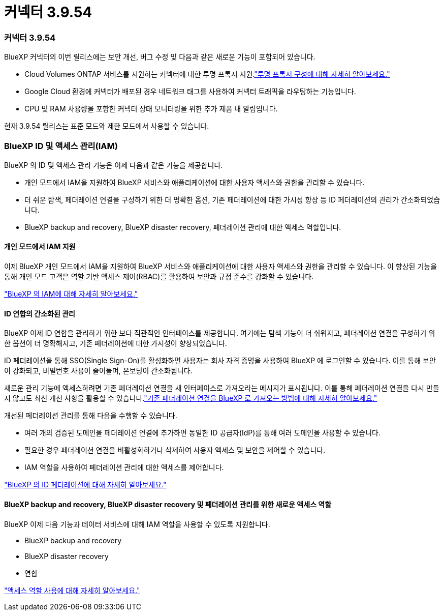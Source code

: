 = 커넥터 3.9.54
:allow-uri-read: 




=== 커넥터 3.9.54

BlueXP 커넥터의 이번 릴리스에는 보안 개선, 버그 수정 및 다음과 같은 새로운 기능이 포함되어 있습니다.

* Cloud Volumes ONTAP 서비스를 지원하는 커넥터에 대한 투명 프록시 지원.link:https://docs.netapp.com/us-en/bluexp-setup-admin/task-configuring-proxy.html["투명 프록시 구성에 대해 자세히 알아보세요."]
* Google Cloud 환경에 커넥터가 배포된 경우 네트워크 태그를 사용하여 커넥터 트래픽을 라우팅하는 기능입니다.
* CPU 및 RAM 사용량을 포함한 커넥터 상태 모니터링을 위한 추가 제품 내 알림입니다.


현재 3.9.54 릴리스는 표준 모드와 제한 모드에서 사용할 수 있습니다.



=== BlueXP ID 및 액세스 관리(IAM)

BlueXP 의 ID 및 액세스 관리 기능은 이제 다음과 같은 기능을 제공합니다.

* 개인 모드에서 IAM을 지원하여 BlueXP 서비스와 애플리케이션에 대한 사용자 액세스와 권한을 관리할 수 있습니다.
* 더 쉬운 탐색, 페더레이션 연결을 구성하기 위한 더 명확한 옵션, 기존 페더레이션에 대한 가시성 향상 등 ID 페더레이션의 관리가 간소화되었습니다.
* BlueXP backup and recovery, BlueXP disaster recovery, 페더레이션 관리에 대한 액세스 역할입니다.




==== 개인 모드에서 IAM 지원

이제 BlueXP 개인 모드에서 IAM을 지원하여 BlueXP 서비스와 애플리케이션에 대한 사용자 액세스와 권한을 관리할 수 있습니다.  이 향상된 기능을 통해 개인 모드 고객은 역할 기반 액세스 제어(RBAC)를 활용하여 보안과 규정 준수를 강화할 수 있습니다.

link:https://docs.netapp.com/us-en/bluexp-setup-admin/whats-new.html#iam["BlueXP 의 IAM에 대해 자세히 알아보세요."]



==== ID 연합의 간소화된 관리

BlueXP 이제 ID 연합을 관리하기 위한 보다 직관적인 인터페이스를 제공합니다. 여기에는 탐색 기능이 더 쉬워지고, 페더레이션 연결을 구성하기 위한 옵션이 더 명확해지고, 기존 페더레이션에 대한 가시성이 향상되었습니다.

ID 페더레이션을 통해 SSO(Single Sign-On)를 활성화하면 사용자는 회사 자격 증명을 사용하여 BlueXP 에 로그인할 수 있습니다.  이를 통해 보안이 강화되고, 비밀번호 사용이 줄어들며, 온보딩이 간소화됩니다.

새로운 관리 기능에 액세스하려면 기존 페더레이션 연결을 새 인터페이스로 가져오라는 메시지가 표시됩니다.  이를 통해 페더레이션 연결을 다시 만들지 않고도 최신 개선 사항을 활용할 수 있습니다.link:https://docs.netapp.com/us-en/bluexp-setup-admin/task-federation-import.html["기존 페더레이션 연결을 BlueXP 로 가져오는 방법에 대해 자세히 알아보세요."]

개선된 페더레이션 관리를 통해 다음을 수행할 수 있습니다.

* 여러 개의 검증된 도메인을 페더레이션 연결에 추가하면 동일한 ID 공급자(IdP)를 통해 여러 도메인을 사용할 수 있습니다.
* 필요한 경우 페더레이션 연결을 비활성화하거나 삭제하여 사용자 액세스 및 보안을 제어할 수 있습니다.
* IAM 역할을 사용하여 페더레이션 관리에 대한 액세스를 제어합니다.


link:https://docs.netapp.com/us-en/bluexp-setup-admin/concept-federation.html["BlueXP 의 ID 페더레이션에 대해 자세히 알아보세요."]



==== BlueXP backup and recovery, BlueXP disaster recovery 및 페더레이션 관리를 위한 새로운 액세스 역할

BlueXP 이제 다음 기능과 데이터 서비스에 대해 IAM 역할을 사용할 수 있도록 지원합니다.

* BlueXP backup and recovery
* BlueXP disaster recovery
* 연합


link:https://docs.netapp.com/us-en/bluexp-setup-admin/reference-iam-predefined-roles.html["액세스 역할 사용에 대해 자세히 알아보세요."]
